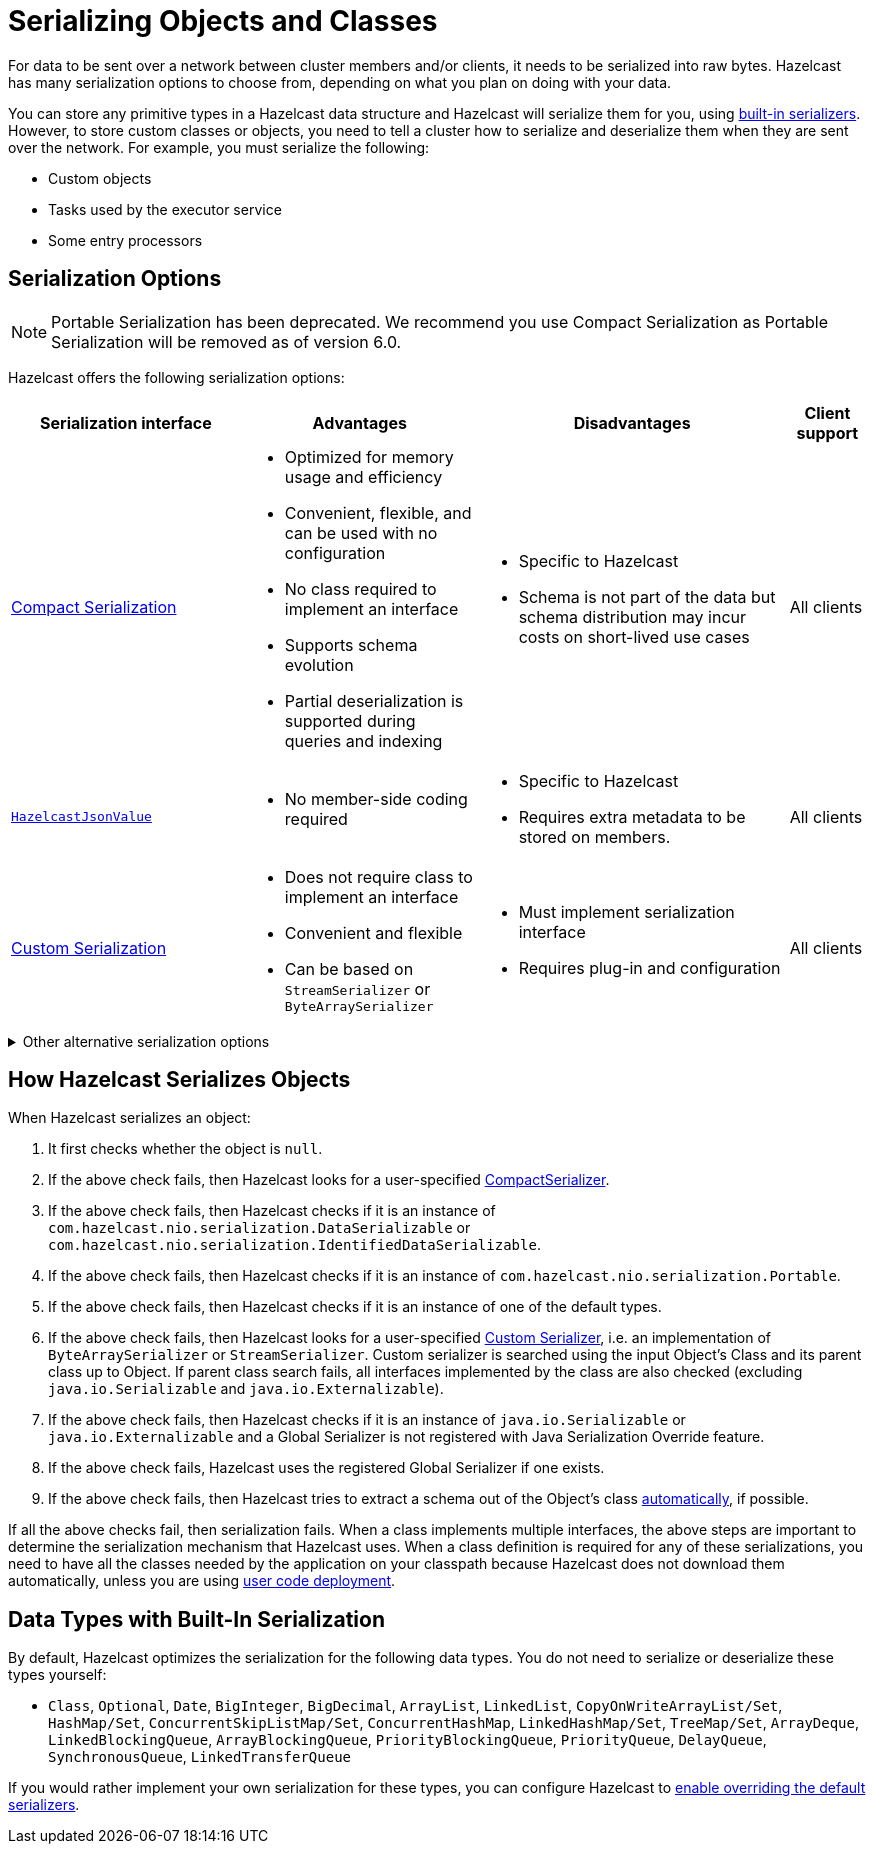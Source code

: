 = Serializing Objects and Classes
:description: For data to be sent over a network between cluster members and/or clients, it needs to be serialized into raw bytes. Hazelcast has many serialization options to choose from, depending on what you plan on doing with your data.
:page-aliases: interface-types.adoc, comparing-interfaces.adoc

{description}

You can store any primitive types in a Hazelcast data structure and Hazelcast will serialize them for you, using <<built-in, built-in serializers>>. However, to store custom classes or objects, you need to tell a cluster how to serialize and deserialize them when they are sent over the network. For example, you must serialize the following:

- Custom objects

- Tasks used by the executor service

- Some entry processors

== Serialization Options

NOTE: Portable Serialization has been deprecated. We recommend you use Compact Serialization as Portable Serialization will be removed as of version 6.0.

Hazelcast offers the following serialization options:

[cols="3,3a,4a,1a"]
|===
| Serialization interface| Advantages| Disadvantages|Client support

| xref:compact-serialization.adoc[Compact Serialization]

| * Optimized for memory usage and efficiency

* Convenient, flexible, and can be used with no configuration

* No class required to implement an interface

* Supports schema evolution

* Partial deserialization is supported during queries and indexing

|* Specific to Hazelcast

* Schema is not part of the data but schema distribution
may incur costs on short-lived use cases

|All clients

| xref:serializing-json.adoc[`HazelcastJsonValue`]
| * No member-side coding required

|* Specific to Hazelcast

* Requires extra metadata to be stored on members.

|All clients

| xref:custom-serialization.adoc[Custom Serialization]
| * Does not require class to implement an interface

* Convenient and flexible

* Can be based on `StreamSerializer` or `ByteArraySerializer`
|* Must implement serialization interface

* Requires plug-in and configuration

|All clients
|===

.Other alternative serialization options
[%collapsible]
====
[cols="3,3a,4a,1a"]
|===
| Serialization interface| Advantages| Disadvantages|Client support

| xref:implementing-dataserializable.adoc[`IdentifiedDataSerializable`]
| * More efficient CPU and memory usage than `Serializable`

* Reflection is not used during deserialization

| * Specific to Hazelcast

* Must implement serialization interface

* Must implement and configure a factory

|All clients

| xref:implementing-dataserializable.adoc[`DataSerializable`]
| * More efficient CPU and memory usage than `Serializable`
| * Specific to Hazelcast

|Java only

| xref:implementing-java-serializable.adoc[`Serializable`]
| * A standard and basic Java interface

* Requires no implementation
| * More time and CPU usage

* More space occupancy

|Java only

| xref:implementing-java-serializable.adoc[`Externalizable`]
| * A standard Java interface

* More CPU and memory usage efficient than `Serializable`
| * Must implement serialization interface

|Java only

| xref:implementing-portable-serialization.adoc[`Portable`] (deprecated)

| * More efficient CPU and memory usage than `Serializable`

* Reflection is not used during deserialization

* Versioning is supported

* Partial deserialization is supported during queries

| * Specific to Hazelcast

* Must implement serialization interface

* Must implement and configure a factory

* Class definition is also sent with data but stored only once per class

|All clients
|===

NOTE: Portable Serialization has been deprecated. We recommend you use Compact Serialization as Portable Serialization will be removed as of version 6.0.

====

[[steps]]
== How Hazelcast Serializes Objects

When Hazelcast serializes an object:

. It first checks whether the object is `null`.
. If the above check fails, then Hazelcast looks for a user-specified xref:compact-serialization.adoc#implementing-compactserializer[CompactSerializer].
. If the above check fails, then Hazelcast checks if it is an instance of `com.hazelcast.nio.serialization.DataSerializable` or `com.hazelcast.nio.serialization.IdentifiedDataSerializable`.
. If the above check fails, then Hazelcast checks if it is an instance of `com.hazelcast.nio.serialization.Portable`.
. If the above check fails, then Hazelcast checks if it is an instance of one of
the default types.
. If the above check fails, then Hazelcast looks for a user-specified xref:custom-serialization.adoc[Custom Serializer],
i.e. an implementation of `ByteArraySerializer` or `StreamSerializer`.
Custom serializer is searched using the input Object's Class and its parent class up to Object.
If parent class search fails, all interfaces implemented by the class are also checked (excluding `java.io.Serializable` and `java.io.Externalizable`).
. If the above check fails, then Hazelcast checks if it is an instance of `java.io.Serializable` or
`java.io.Externalizable` and a Global Serializer is not registered with Java Serialization Override feature.
. If the above check fails, Hazelcast uses the registered Global Serializer if one exists.
. If the above check fails, then Hazelcast tries to extract a schema out of the Object's class xref:compact-serialization.adoc#using-compact-serialization-with-zero-configuration[automatically], if possible.

If all the above checks fail, then serialization fails.
When a class implements multiple interfaces, the above steps are important
to determine the serialization mechanism that Hazelcast uses.
When a class definition is required for any of these serializations, you need to have
all the classes needed by the application on your classpath because Hazelcast does not
download them automatically, unless you are using xref:clusters:deploying-code-on-member.adoc[user code deployment].


== Data Types with Built-In Serialization

By default, Hazelcast optimizes the serialization for the following data types. You do not need to serialize or deserialize these types yourself:

* `Class`, `Optional`, `Date`, `BigInteger`, `BigDecimal`, `ArrayList`, `LinkedList`, `CopyOnWriteArrayList/Set`, `HashMap/Set`,
`ConcurrentSkipListMap/Set`, `ConcurrentHashMap`, `LinkedHashMap/Set`, `TreeMap/Set`, `ArrayDeque`, `LinkedBlockingQueue`,
`ArrayBlockingQueue`, `PriorityBlockingQueue`, `PriorityQueue`, `DelayQueue`, `SynchronousQueue`, `LinkedTransferQueue`

If you would rather implement your own serialization for these types, you can configure Hazelcast to xref:serialization-configuration.adoc#override[enable overriding the default serializers].
